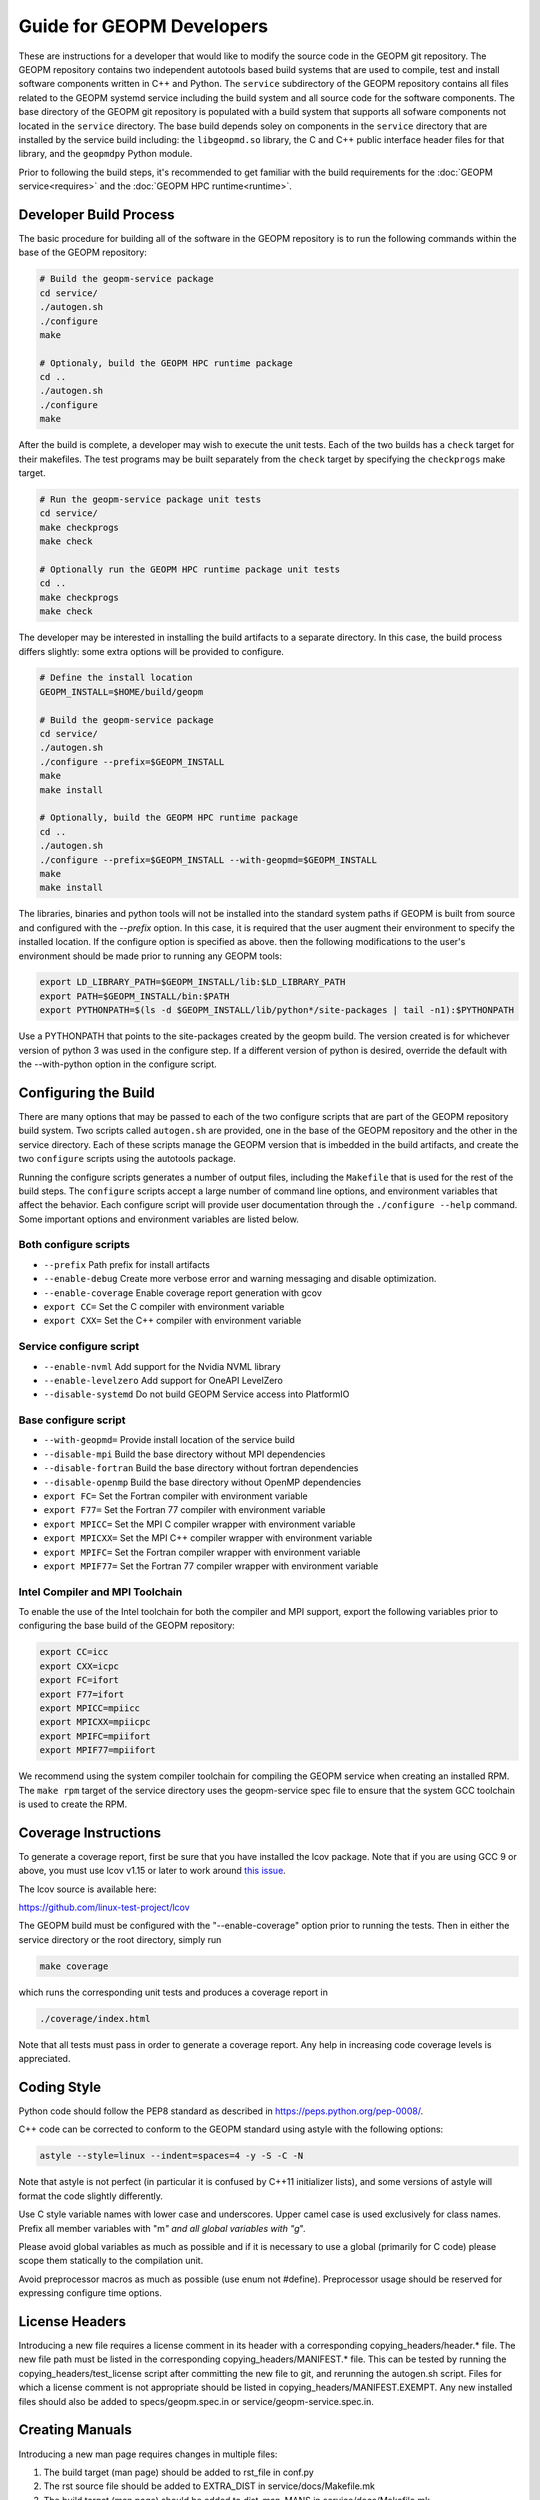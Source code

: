 
Guide for GEOPM Developers
==========================

These are instructions for a developer that would like to modify the
source code in the GEOPM git repository.  The GEOPM repository
contains two independent autotools based build systems that are used
to compile, test and install software components written in C++ and
Python.  The ``service`` subdirectory of the GEOPM repository contains
all files related to the GEOPM systemd service including the build
system and all source code for the software components.  The base
directory of the GEOPM git repository is populated with a build system
that supports all sofware components not located in the ``service``
directory.  The base build depends soley on components in the
``service`` directory that are installed by the service build
including: the ``libgeopmd.so`` library, the C and C++ public
interface header files for that library, and the ``geopmdpy`` Python
module.

Prior to following the build steps, it's recommended to get familiar with
the build requirements for the :doc:`GEOPM service<requires>` and the
:doc:`GEOPM HPC runtime<runtime>`.

Developer Build Process
-----------------------

The basic procedure for building all of the software in the GEOPM
repository is to run the following commands within the base of the GEOPM
repository:

.. code-block:: bash

    # Build the geopm-service package
    cd service/
    ./autogen.sh
    ./configure
    make

    # Optionaly, build the GEOPM HPC runtime package
    cd ..
    ./autogen.sh
    ./configure
    make


After the build is complete, a developer may wish to execute the unit
tests.  Each of the two builds has a ``check`` target for their
makefiles.  The test programs may be built separately from the
``check`` target by specifying the ``checkprogs`` make target.

.. code-block:: bash

    # Run the geopm-service package unit tests
    cd service/
    make checkprogs
    make check

    # Optionally run the GEOPM HPC runtime package unit tests
    cd ..
    make checkprogs
    make check


The developer may be interested in installing the build artifacts to a
separate directory.  In this case, the build process differs slightly:
some extra options will be provided to configure.

.. code-block:: bash

    # Define the install location
    GEOPM_INSTALL=$HOME/build/geopm

    # Build the geopm-service package
    cd service/
    ./autogen.sh
    ./configure --prefix=$GEOPM_INSTALL
    make
    make install

    # Optionally, build the GEOPM HPC runtime package
    cd ..
    ./autogen.sh
    ./configure --prefix=$GEOPM_INSTALL --with-geopmd=$GEOPM_INSTALL
    make
    make install


The libraries, binaries and python tools will not be installed into
the standard system paths if GEOPM is built from source and configured
with the `--prefix` option.  In this case, it is required that the
user augment their environment to specify the installed location.  If
the configure option is specified as above. then the following
modifications to the user's environment should be made prior to
running any GEOPM tools:

.. code-block:: bash

    export LD_LIBRARY_PATH=$GEOPM_INSTALL/lib:$LD_LIBRARY_PATH
    export PATH=$GEOPM_INSTALL/bin:$PATH
    export PYTHONPATH=$(ls -d $GEOPM_INSTALL/lib/python*/site-packages | tail -n1):$PYTHONPATH


Use a PYTHONPATH that points to the site-packages created by the geopm
build.  The version created is for whichever version of python 3 was
used in the configure step.  If a different version of python is
desired, override the default with the --with-python option in the
configure script.


Configuring the Build
---------------------

There are many options that may be passed to each of the two configure
scripts that are part of the GEOPM repository build system.  Two
scripts called ``autogen.sh`` are provided, one in the base of the
GEOPM repository and the other in the service directory.  Each of
these scripts manage the GEOPM version that is imbedded in the build
artifacts, and create the two ``configure`` scripts using the
autotools package.

Running the configure scripts generates a number of output files,
including the ``Makefile`` that is used for the rest of the build
steps.  The ``configure`` scripts accept a large number of command line
options, and environment variables that affect the behavior.
Each configure script will provide user documentation through the
``./configure --help`` command.  Some important options and
environment variables are listed below.

Both configure scripts
^^^^^^^^^^^^^^^^^^^^^^

* ``--prefix``
  Path prefix for install artifacts

* ``--enable-debug``
  Create more verbose error and warning messaging and disable
  optimization.

* ``--enable-coverage``
  Enable coverage report generation with gcov

* ``export CC=``
  Set the C compiler with environment variable

* ``export CXX=``
  Set the C++ compiler with environment variable


Service configure script
^^^^^^^^^^^^^^^^^^^^^^^^

* ``--enable-nvml``
  Add support for the Nvidia NVML library

* ``--enable-levelzero``
  Add support for OneAPI LevelZero

* ``--disable-systemd``
  Do not build GEOPM Service access into PlatformIO


Base configure script
^^^^^^^^^^^^^^^^^^^^^

* ``--with-geopmd=``
  Provide install location of the service build

* ``--disable-mpi``
  Build the base directory without MPI dependencies

* ``--disable-fortran``
  Build the base directory without fortran dependencies

* ``--disable-openmp``
  Build the base directory without OpenMP dependencies

* ``export FC=``
  Set the Fortran compiler with environment variable

* ``export F77=``
  Set the Fortran 77 compiler with environment variable

* ``export MPICC=``
  Set the MPI C compiler wrapper with environment variable

* ``export MPICXX=``
  Set the MPI C++ compiler wrapper with environment variable

* ``export MPIFC=``
  Set the Fortran compiler wrapper with environment variable

* ``export MPIF77=``
  Set the Fortran 77 compiler wrapper with environment variable


Intel Compiler and MPI Toolchain
^^^^^^^^^^^^^^^^^^^^^^^^^^^^^^^^
To enable the use of the Intel toolchain for both the compiler and MPI support, export
the following variables prior to configuring the base build of the GEOPM repository:

.. code-block:: bash

    export CC=icc
    export CXX=icpc
    export FC=ifort
    export F77=ifort
    export MPICC=mpiicc
    export MPICXX=mpiicpc
    export MPIFC=mpiifort
    export MPIF77=mpiifort

We recommend using the system compiler toolchain for compiling the
GEOPM service when creating an installed RPM.  The ``make rpm`` target
of the service directory uses the geopm-service spec file to ensure
that the system GCC toolchain is used to create the RPM.


Coverage Instructions
---------------------

To generate a coverage report, first be sure that you have installed
the lcov package.  Note that if you are using GCC 9 or above, you must
use lcov v1.15 or later to work around `this issue
<https://github.com/linux-test-project/lcov/issues/58>`_.

The lcov source is available here:

https://github.com/linux-test-project/lcov

The GEOPM build must be configured with the "--enable-coverage" option
prior to running the tests.  Then in either the service directory or
the root directory, simply run

.. code-block::

   make coverage


which runs the corresponding unit tests and produces a coverage report in

.. code-block::

   ./coverage/index.html


Note that all tests must pass in order to generate a coverage report.
Any help in increasing code coverage levels is appreciated.


Coding Style
------------

Python code should follow the PEP8 standard as described in
https://peps.python.org/pep-0008/.

C++ code can be corrected to conform to the GEOPM standard
using astyle with the following options:

.. code-block::

   astyle --style=linux --indent=spaces=4 -y -S -C -N


Note that astyle is not perfect (in particular it is confused by C++11
initializer lists), and some versions of astyle will format the code
slightly differently.

Use C style variable names with lower case and underscores.  Upper
camel case is used exclusively for class names.  Prefix all member
variables with "m\ *" and all global variables with "g*\ ".

Please avoid global variables as much as possible and if it is
necessary to use a global (primarily for C code) please scope them
statically to the compilation unit.

Avoid preprocessor macros as much as possible (use enum not #define).
Preprocessor usage should be reserved for expressing configure time
options.


License Headers
---------------

Introducing a new file requires a license comment in its header with a
corresponding copying_headers/header.\ * file.  The new file path must
be listed in the corresponding copying_headers/MANIFEST.* file.  This
can be tested by running the copying_headers/test_license script after
committing the new file to git, and rerunning the autogen.sh script.
Files for which a license comment is not appropriate should be listed
in copying_headers/MANIFEST.EXEMPT.  Any new installed files should
also be added to specs/geopm.spec.in or service/geopm-service.spec.in.


Creating Manuals
----------------

Introducing a new man page requires changes in multiple files:

#.
   The build target (man page) should be added to rst_file in conf.py
#.
   The rst source file should be added to EXTRA_DIST in service/docs/Makefile.mk
#.
   The build target (man page) should be added to dist_man_MANS in service/docs/Makefile.mk
#.
   The rst source file should be added to copying_headers/MANIFEST.EXEMPT as
   described above.
#.
   The gzipped installed man page should be listed in the %files section of
   geopm-service.spec.in
#.
   A link to the new html page should be added to the SEE ALSO section of
   geopm.7.rst and any other related man pages.

.. note::
    In addition, new documentation should follow the style guidelines defined here:

    .. toctree::
       :maxdepth: 1

       docu
